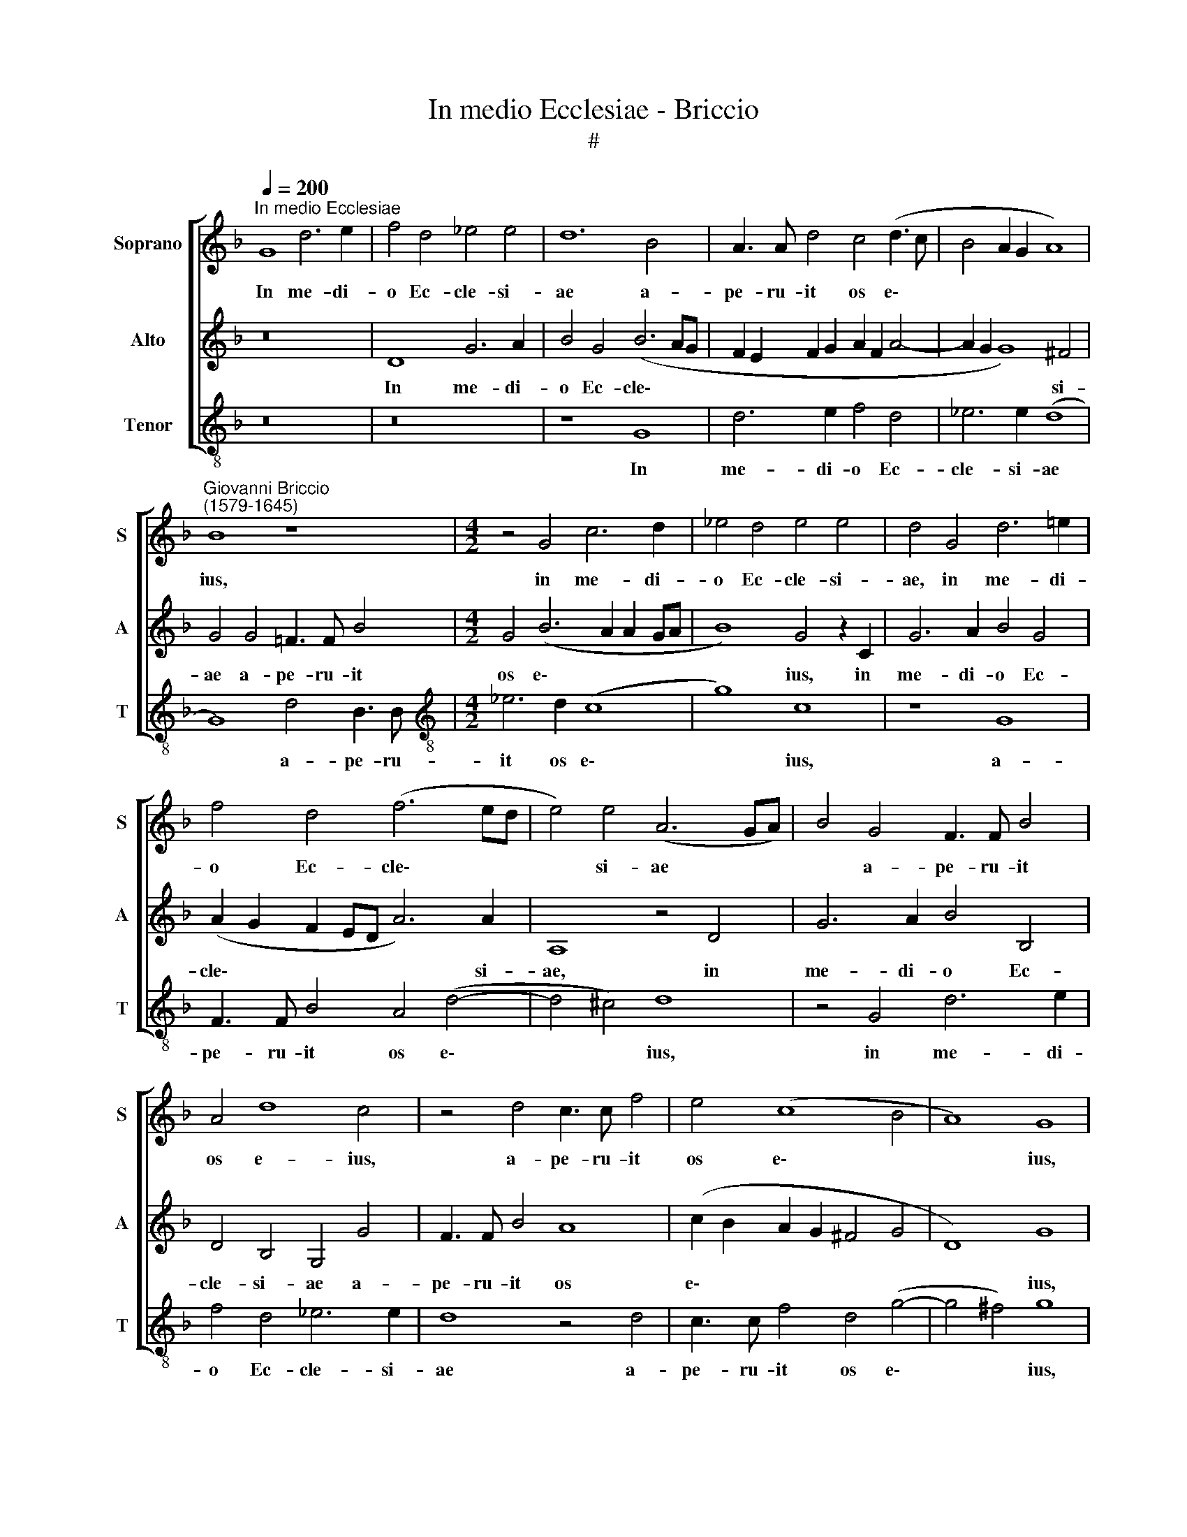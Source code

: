 X:1
T:In medio Ecclesiae - Briccio
T:#
%%score [ 1 2 3 ]
L:1/8
Q:1/4=200
M:none
K:F
V:1 treble nm="Soprano" snm="S"
V:2 treble nm="Alto" snm="A"
V:3 treble-8 nm="Tenor" snm="T"
V:1
"^In medio Ecclesiae" G8 d6 e2 | f4 d4 _e4 e4 | d12 B4 | A3 A d4 c4 (d3 c | B4 A2 G2 A8) | %5
w: In me- di-|o Ec- cle- si-|ae a-|pe- ru- it os e\- *||
"^Giovanni Briccio\n(1579-1645)" B8 z8 |[M:4/2] z4 G4 c6 d2 | _e4 d4 e4 e4 | d4 G4 d6 =e2 | %9
w: ius,|in me- di-|o Ec- cle- si-|ae, in me- di-|
 f4 d4 (f6 ed | e4) e4 (A6 GA) | B4 G4 F3 F B4 | A4 d8 c4 | z4 d4 c3 c f4 | e4 (c8 B4 | A8) G8 | %16
w: o Ec- cle\- * *|* si- ae * *|* a- pe- ru- it|os e- ius,|a- pe- ru- it|os e\- *|* ius,|
 z4 f8 f4 | e4 c4 d4 G4 | (c2 B2 B2 AG A4) A4 | G8 z4 d4- | d4 d4 c6 A2 | B4 B4 A6 A2 | B8 G6 A2 | %23
w: et im-|ple- vit e- um|Do\- * * * * * mi-|nus, et|* im- ple- vit|e- um Do- mi-|nus spi- ri-|
 B4 B6 c2 d4 | c4 B4 c6 c2 | B16 | A8 B4 c4 | (d8 c8 | B16) | A4 A4 d4 e4 | f8 e8 | d8 z8 | %32
w: tu, spi- ri- tu|sa- pi- en- ti-|ae|et in- te-|le\- *||ctus, et in- tel-|le\- *|ctus:|
 A12 D4 | B6 B2 A4 d4- | d2 c2 B4 (G2 A2 B2 c2 | d2 e2 f4) d4 d4- | d2 d2 c4 B8 | A8 z4 d4- | %38
w: sto- lam|glo- ri- ae in\-|* du- it e\- * * *|* * * um, in\-|* du- it e-|um, sto\-|
 d4 G4 _e6 e2 | (d6 cB c4) f4- | f2 e2 d4[Q:1/4=196] B8 | %41
w: * lam glo- ri-|ae * * * in\-|* du- it e-|
[Q:1/4=192] c4[Q:1/4=188] _e6[Q:1/4=185] d2[Q:1/4=182] (c4- | %42
w: um, in- du- it|
[Q:1/4=179] c4[Q:1/4=177] B4)[Q:1/4=172] A8 |[Q:1/4=170] G16 |] %44
w: * * e-|um.|
V:2
 z16 | D8 G6 A2 | B4 G4 (B6 AG | F2 E2 F2 G2 A2 F2 A4- | A2 G2 G8) ^F4 | G4 G4 =F3 F B4 | %6
w: |In me- di-|o Ec- cle\- * *||* * * si-|ae a- pe- ru- it|
[M:4/2] G4 (B6 A2 A2 GA | B8) G4 z2 C2 | G6 A2 B4 G4 | (A2 G2 F2 ED A6) A2 | A,8 z4 D4 | %11
w: os e\- * * * *|* ius, in|me- di- o Ec-|cle\- * * * * * si-|ae, in|
 G6 A2 B4 B,4 | D4 B,4 G,4 G4 | F3 F B4 A8 | (c2 B2 A2 G2 ^F4 G4 | D8) G8 | z8 A8- | A4 A4 G4 E4 | %18
w: me- di- o Ec-|cle- si- ae a-|pe- ru- it os|e\- * * * * *|* ius,|et|* im- ple- vit|
 ^F2 F2 G8 F4 | G4 B8 B4 | A4 F4 G4 A4- | A4 G8 ^F4 | G4 G6 A2 B4 | B,6 C2 D4 F2 G2 | (A4 G8) ^F4 | %25
w: e- um Do- mi-|nus, et im-|ple- vit e- um|* Do- mi-|nus spi- ri- tu,|spi- ri- tu sa- pi-|en\- * ti-|
 G4 G,4 D4 E4 | (F8 _E8) | (D4 G8 ^F4) | G8 G,8 | D6 E2 F4 E4 | z4 D4 G4 A4 | (B6 A2 G2 F2 G4- | %32
w: ae et in- tel-|le\- *||ctus, et|in- tel- le- ctus,|et in- tel-|le\- * * * *|
 G4 F2 E2 D2 C2 B,4-) | B,4 G,4 D8 | G,8 _E6 E2 | D4 A3 G F4 (B2 A2 | G2 F2 G4 ^F4 G4- | %37
w: |* ctus: sto-|lam glo- ri-|ae in du- it e\- *||
 G4 ^F4) G8 | z8 G6 A2 | B4 B8 A4- | A4 B6 A2 G4- | G4 (c6 B2 A2 G2 | ^F4 G8 F4) | G16 |] %44
w: * * um,|in- du-|it e- um,|* in- du- it|* e\- * * *||um.|
V:3
 z16 | z16 | z8 G8 | d6 e2 f4 d4 | _e6 e2 (d8 | G8) d4 B3 B |[M:4/2][K:treble-8] _e6 d2 (c8 | %7
w: ||In|me- di- o Ec-|cle- si- ae|* a- pe- ru-|it os e\-|
 g8) c8 | z8 G8 | F3 F B4 A4 (d4- | d4 ^c4) d8 | z4 G4 d6 e2 | f4 d4 _e6 e2 | d8 z4 d4 | %14
w: * ius,|a-|pe- ru- it os e\-|* * ius,|in me- di-|o Ec- cle- si-|ae a-|
 c3 c f4 d4 (g4- | g4 ^f4) g8 | d12 d4 | c4 A4 =B4 c4 | A4 G4 d8 | z4 g8 g4 | f4 d4 e4 f4 | %21
w: pe- ru- it os e\-|* * ius,|et im-|ple vit e- um|Do- mi- nus,|et im-|ple- vit e- um|
 (g8 d6) d2 | G8 z8 | G6 A2 B8 | F4 G4 A6 A2 | G12 z4 | z4 D4 G4 A4 | B8 A8 | z4 G4 d4 e4 | %29
w: Do\- * mi-|nus|spi- ri- tu|sa- pi- en- ti-|ae|et in- tel-|le- ctus,|et in- tel-|
 (f6 e2 d4 ^c4) | d8 =c8 | G8 _e6 e2 | d8 f6 =e2 | d4 (g8 ^f4) | g8 z8 | z4 d8 G4 | _e6 e2 d8 | %37
w: le\- * * *|ctus: sto-|lam glo- ri-|ae in- du-|it e\- *|um,|sto- lam|glo- ri- ae|
 d6 c2 B4 (G2 A2) | (B2 G2 _e2 d2 c2 B2 c4) | B8 f6 =e2 | d8 _e6 d2 | c16 | d16 | G16 |] %44
w: in- du- it e\- *||um, in- du-|it, in- du-|it|e-|um.|

